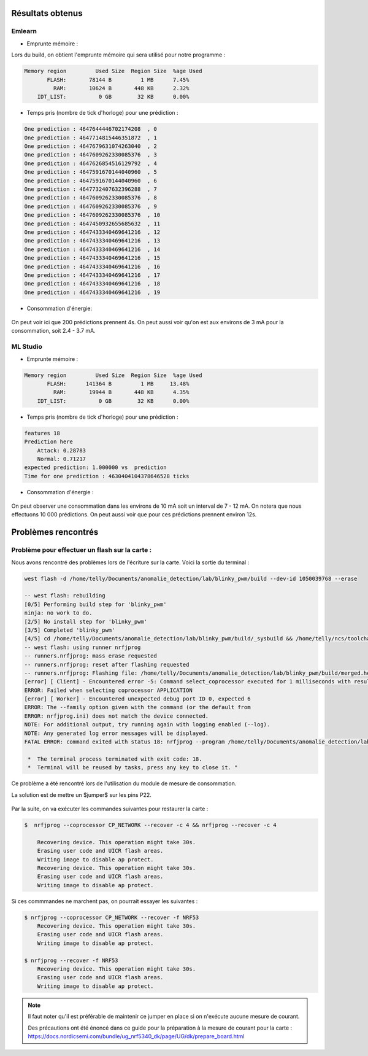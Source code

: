 .. _5problem:


Résultats obtenus
==========================


Emlearn
---------

- Emprunte mémoire :

Lors du build, on obtient l'emprunte mémoire qui sera utilisé pour notre programme :

.. code-block:: shell

    Memory region         Used Size  Region Size  %age Used
           FLASH:       78144 B         1 MB      7.45%
             RAM:       10624 B       448 KB      2.32%
        IDT_LIST:          0 GB        32 KB      0.00%


- Temps pris (nombre de tick d'horloge) pour une prédiction :

.. code-block:: shell

 One prediction : 4647644446702174208  , 0
 One prediction : 4647714815446351872  , 1
 One prediction : 4647679631074263040  , 2
 One prediction : 4647609262330085376  , 3
 One prediction : 4647626854516129792  , 4
 One prediction : 4647591670144040960  , 5
 One prediction : 4647591670144040960  , 6
 One prediction : 4647732407632396288  , 7
 One prediction : 4647609262330085376  , 8
 One prediction : 4647609262330085376  , 9
 One prediction : 4647609262330085376  , 10
 One prediction : 4647450932655685632  , 11
 One prediction : 4647433340469641216  , 12
 One prediction : 4647433340469641216  , 13
 One prediction : 4647433340469641216  , 14
 One prediction : 4647433340469641216  , 15
 One prediction : 4647433340469641216  , 16
 One prediction : 4647433340469641216  , 17
 One prediction : 4647433340469641216  , 18
 One prediction : 4647433340469641216  , 19


- Consommation d'énergie: 

.. figure:: /_static/images/emlearn1.png

.. figure:: /_static/images/emlearn1.png

On peut voir ici que 200 prédictions prennent 4s. 
On peut aussi voir qu'on est aux environs de 3 mA pour la consommation, soit 2.4 - 3.7 mA.

ML Studio
-----------

- Emprunte mémoire : 

.. code-block:: shell

    Memory region         Used Size  Region Size  %age Used
           FLASH:      141364 B         1 MB     13.48%
             RAM:       19944 B       448 KB      4.35%
        IDT_LIST:          0 GB        32 KB      0.00%

- Temps pris (nombre de tick d'horloge) pour une prédiction : 

.. code-block:: shell

    features 18
    Prediction here
        Attack: 0.28783
        Normal: 0.71217
    expected prediction: 1.000000 vs  prediction 
    Time for one prediction : 4630404104378646528 ticks


- Consommation d'énergie : 


.. figure:: /_static/images/mlenergy1.png

.. figure:: /_static/images/mlenergy2.png

On peut observer une  consommation dans les environs de 10 mA soit un interval de 7 - 12 mA.
On notera que nous effectuons 10 000 prédictions.
On peut aussi voir que pour ces prédictions prennent environ 12s.



Problèmes rencontrés
========================

Problème pour effectuer un flash sur la carte :
-------------------------------------------------

Nous avons rencontré des problèmes lors de l'écriture sur la carte. 
Voici la sortie du terminal : 

.. code-block:: shell

    west flash -d /home/telly/Documents/anomalie_detection/lab/blinky_pwm/build --dev-id 1050039768 --erase

    -- west flash: rebuilding
    [0/5] Performing build step for 'blinky_pwm'
    ninja: no work to do.
    [2/5] No install step for 'blinky_pwm'
    [3/5] Completed 'blinky_pwm'
    [4/5] cd /home/telly/Documents/anomalie_detection/lab/blinky_pwm/build/_sysbuild && /home/telly/ncs/toolchains/b81a7cd864/usr/local/bin/cmake -E true
    -- west flash: using runner nrfjprog
    -- runners.nrfjprog: mass erase requested
    -- runners.nrfjprog: reset after flashing requested
    -- runners.nrfjprog: Flashing file: /home/telly/Documents/anomalie_detection/lab/blinky_pwm/build/merged.hex
    [error] [ Client] - Encountered error -5: Command select_coprocessor executed for 1 milliseconds with result -5
    ERROR: Failed when selecting coprocessor APPLICATION
    [error] [ Worker] - Encountered unexpected debug port ID 0, expected 6
    ERROR: The --family option given with the command (or the default from
    ERROR: nrfjprog.ini) does not match the device connected.
    NOTE: For additional output, try running again with logging enabled (--log).
    NOTE: Any generated log error messages will be displayed.
    FATAL ERROR: command exited with status 18: nrfjprog --program /home/telly/Documents/anomalie_detection/lab/blinky_pwm/build/merged.hex --chiperase --verify -f NRF53 --coprocessor CP_APPLICATION --snr 1050039768

     *  The terminal process terminated with exit code: 18. 
     *  Terminal will be reused by tasks, press any key to close it. "

Ce problème a été rencontré lors de l'utilisation du module de mesure de consommation.

La solution est de mettre un $jumper$ sur les pins P22.

.. figure:: /_static/images/jumper.jpeg

Par la suite, on va exécuter les commandes suivantes pour restaurer la carte : 

.. code-block:: shell

    $  nrfjprog --coprocessor CP_NETWORK --recover -c 4 && nrfjprog --recover -c 4

        Recovering device. This operation might take 30s.
        Erasing user code and UICR flash areas.
        Writing image to disable ap protect.
        Recovering device. This operation might take 30s.
        Erasing user code and UICR flash areas.
        Writing image to disable ap protect.


Si ces commmandes ne marchent pas, on pourrait essayer  les suivantes : 

.. code-block:: shell

    $ nrfjprog --coprocessor CP_NETWORK --recover -f NRF53
        Recovering device. This operation might take 30s.
        Erasing user code and UICR flash areas.
        Writing image to disable ap protect.
    
    $ nrfjprog --recover -f NRF53
        Recovering device. This operation might take 30s.
        Erasing user code and UICR flash areas.
        Writing image to disable ap protect.



.. note::

    Il faut noter qu'il est préférable de maintenir ce jumper en place si on n'exécute aucune mesure de courant.

    Des précautions ont été énoncé dans ce guide pour la préparation à la mesure de courant pour la carte : 
    https://docs.nordicsemi.com/bundle/ug_nrf5340_dk/page/UG/dk/prepare_board.html
